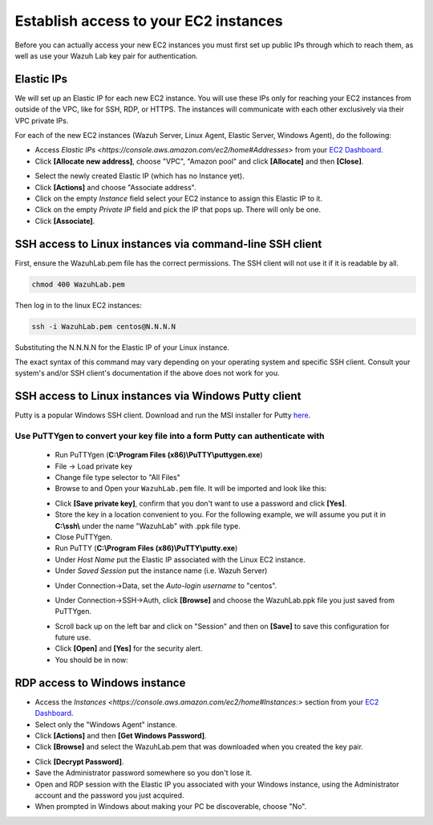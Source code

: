 .. Copyright (C) 2019 Wazuh, Inc.

.. _build_lab_access_ec2_instances:

Establish access to your EC2 instances
======================================

Before you can actually access your new EC2 instances you must first set up public IPs through which to reach them, as well as use
your Wazuh Lab key pair for authentication.


Elastic IPs
-----------

We will set up an Elastic IP for each new EC2 instance.  You will use these IPs only for reaching your EC2 instances from outside
of the VPC, like for SSH, RDP, or HTTPS.  The instances will communicate with each other exclusively via their
VPC private IPs.

For each of the new EC2 instances (Wazuh Server, Linux Agent, Elastic Server,
Windows Agent), do the following:

- Access `Elastic IPs <https://console.aws.amazon.com/ec2/home#Addresses>` from your `EC2 Dashboard <https://console.aws.amazon.com/ec2/v2/home>`_.
- Click **[Allocate new address]**, choose "VPC", "Amazon pool" and click **[Allocate]** and then **[Close]**.

.. thumbnail:: ../../images/learning-wazuh/build-lab/alloc_address.png
        :title: Address allocation
        :align: center
        :width: 75%

- Select the newly created Elastic IP (which has no Instance yet).
- Click **[Actions]** and choose "Associate address".
- Click on the empty *Instance* field select your EC2 instance to assign this
  Elastic IP to it.
- Click on the empty *Private IP* field and pick the IP that pops up.  There 
  will only be one.
- Click **[Associate]**.

SSH access to Linux instances via command-line SSH client
---------------------------------------------------------

First, ensure the WazuhLab.pem file has the correct permissions.
The SSH client will not use it if it is readable by all.

.. code-block:: console

    chmod 400 WazuhLab.pem

Then log in to the linux EC2 instances:

.. code-block:: console

    ssh -i WazuhLab.pem centos@N.N.N.N

Substituting the N.N.N.N for the Elastic IP of your Linux instance.

The exact syntax of this command may vary depending on your operating system and
specific SSH client.  Consult your system's and/or SSH client's documentation
if the above does not work for you.

SSH access to Linux instances via Windows Putty client
------------------------------------------------------

Putty is a popular Windows SSH client.  Download and run the MSI installer for Putty `here <https://www.chiark.greenend.org.uk/~sgtatham/putty/latest.html>`_.

Use PuTTYgen to convert your key file into a form Putty can authenticate with
:::::::::::::::::::::::::::::::::::::::::::::::::::::::::::::::::::::::::::::

    - Run PuTTYgen (**C:\\Program Files (x86)\\PuTTY\\puttygen.exe**)
    - File -> Load private key
    - Change file type selector to "All Files"
    - Browse to and Open your ``WazuhLab.pem`` file.  It will be imported and look 
      like this:

    .. thumbnail:: ../../images/learning-wazuh/build-lab/puttygen.png
        :title: PuTTYgen
        :align: center
        :width: 50%

    - Click **[Save private key]**, confirm that you don't want to use a password
      and click **[Yes]**.
    - Store the key in a location convenient to you.  For the following example,
      we will assume you put it in **C:\\ssh\\** under the name "WazuhLab" with 
      .ppk file type.
    - Close PuTTYgen.
    - Run PuTTY (**C:\\Program Files (x86)\\PuTTY\\putty.exe**)
    - Under *Host Name* put the Elastic IP associated with the Linux EC2 instance.
    - Under *Saved Session* put the instance name (i.e. Wazuh Server)

    .. thumbnail:: ../../images/learning-wazuh/build-lab/putty.png
        :title: PuTTY
        :align: center
        :width: 50%

    - Under Connection->Data, set the *Auto-login username* to "centos".

    .. thumbnail:: ../../images/learning-wazuh/build-lab/putty-2.png
        :title: PuTTY
        :align: center
        :width: 50%

    - Under Connection->SSH->Auth, click **[Browse]** and choose the WazuhLab.ppk 
      file you just saved from PuTTYgen.

    .. thumbnail:: ../../images/learning-wazuh/build-lab/putty-3.png
        :title: PuTTY
        :align: center
        :width: 50%

    - Scroll back up on the left bar and click on "Session" and then on 
      **[Save]** to save this configuration for future use.
    - Click **[Open]** and **[Yes]** for the security alert.
    - You should be in now:

.. thumbnail:: ../../images/learning-wazuh/build-lab/putty-4.png
    :title: PuTTY
    :align: center
    :width: 75%


RDP access to Windows instance
------------------------------

- Access the `Instances <https://console.aws.amazon.com/ec2/home#Instances:>` 
  section from your `EC2 Dashboard <https://console.aws.amazon.com/ec2/v2/home>`_.
- Select only the "Windows Agent" instance.
- Click **[Actions]** and then **[Get Windows Password]**.
- Click **[Browse]** and select the WazuhLab.pem that was downloaded when you 
  created the key pair.

.. thumbnail:: ../../images/learning-wazuh/build-lab/win-key.png
    :title: Windows Password 
    :align: center
    :width: 75%

- Click **[Decrypt Password]**.
- Save the Administrator password somewhere so you don't lose it.
- Open and RDP session with the Elastic IP you associated with your Windows 
  instance, using the Administrator account and the password you just acquired.
- When prompted in Windows about making your PC be discoverable, choose "No".
